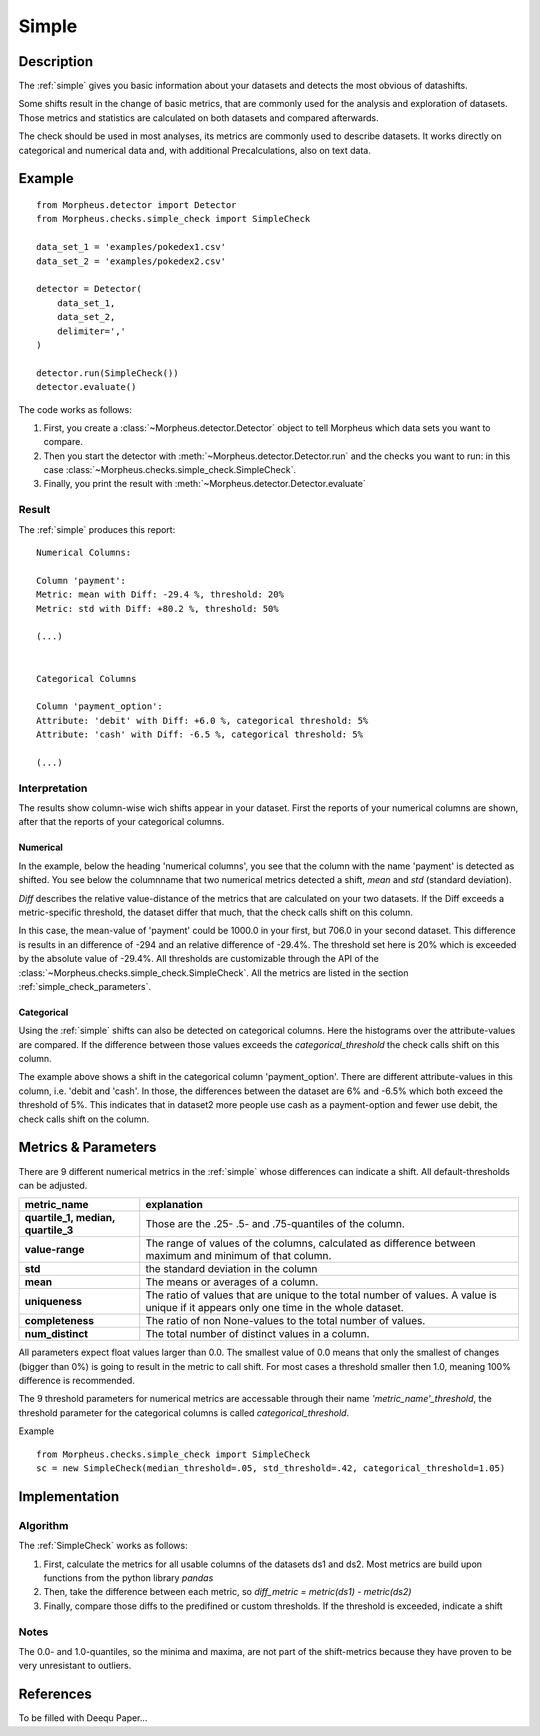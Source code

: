 .. _simple:

Simple
======

Description
-----------

The :ref:`simple` gives you basic information about your datasets and detects the most obvious of datashifts.

Some shifts result in the change of basic metrics, that are commonly used for the analysis and exploration of datasets.
Those metrics and statistics are calculated on both datasets and compared afterwards.

The check should be used in most analyses, its metrics are commonly used to describe datasets.
It works directly on categorical and numerical data and, with additional Precalculations, also on text data.


Example
-------

::

    from Morpheus.detector import Detector
    from Morpheus.checks.simple_check import SimpleCheck

    data_set_1 = 'examples/pokedex1.csv'
    data_set_2 = 'examples/pokedex2.csv'

    detector = Detector(
        data_set_1,
        data_set_2,
        delimiter=','
    )

    detector.run(SimpleCheck())
    detector.evaluate()

The code works as follows:

1. First, you create a :class:`~Morpheus.detector.Detector` object to tell Morpheus
   which data sets you want to compare.
2. Then you start the detector with
   :meth:`~Morpheus.detector.Detector.run` and the checks you want to run: in this case
   :class:`~Morpheus.checks.simple_check.SimpleCheck`.
3. Finally, you print the result with
   :meth:`~Morpheus.detector.Detector.evaluate`

Result
++++++

The :ref:`simple` produces this report:

::

    Numerical Columns:

    Column 'payment':
    Metric: mean with Diff: -29.4 %, threshold: 20%
    Metric: std with Diff: +80.2 %, threshold: 50%

    (...)


    Categorical Columns

    Column 'payment_option':
    Attribute: 'debit' with Diff: +6.0 %, categorical threshold: 5%
    Attribute: 'cash' with Diff: -6.5 %, categorical threshold: 5%

    (...)



Interpretation
++++++++++++++

The results show column-wise wich shifts appear in your dataset. First the reports of your numerical columns are shown,
after that the reports of your categorical columns.

Numerical
~~~~~~~~~

In the example, below the heading 'numerical columns', you see that the column with the name 'payment' is detected
as shifted. You see below the columnname that two numerical metrics detected a shift, *mean* and *std*
(standard deviation).

*Diff* describes the relative value-distance of the metrics that are calculated on your two datasets. If the Diff
exceeds a metric-specific threshold, the dataset differ that much, that the check calls shift on this column.

In this case, the mean-value of 'payment' could be 1000.0 in your first, but 706.0 in your second dataset. This difference is
results in an difference of -294 and an relative difference of -29.4%. The threshold set here is 20% which is exceeded
by the absolute value of -29.4%. All thresholds are customizable through the API of the
:class:`~Morpheus.checks.simple_check.SimpleCheck`. All the metrics are listed in the section
:ref:`simple_check_parameters`.

Categorical
~~~~~~~~~~~

Using the :ref:`simple` shifts can also be detected on categorical columns. Here the histograms over the attribute-values are
compared. If the difference between those values exceeds the *categorical_threshold* the check calls shift on this
column.

The example above shows a shift in the categorical column 'payment_option'. There are different
attribute-values in this column, i.e. 'debit and 'cash'. In those, the differences between the dataset are 6% and
-6.5% which both exceed the threshold of 5%. This indicates that in dataset2 more people use
cash as a payment-option and fewer use debit, the check calls shift on the column.


.. _simple_check_parameters:

Metrics & Parameters
--------------------

There are 9 different numerical metrics in the :ref:`simple` whose differences can indicate a shift. All
default-thresholds can be adjusted.

+-----------------------------------+-----------------------------------------------------------------------------------------------------------------------------------------+
| metric_name                       |                                                                           explanation                                                   |
+===================================+=========================================================================================================================================+
| **quartile_1,                     |                                                                                                                                         |
| median,                           | Those are the .25- .5- and .75-quantiles of the column.                                                                                 |
| quartile_3**                      |                                                                                                                                         |
+-----------------------------------+-----------------------------------------------------------------------------------------------------------------------------------------+
| **value-range**                   | The range of values of the columns, calculated as difference between maximum and minimum of that column.                                |
+-----------------------------------+-----------------------------------------------------------------------------------------------------------------------------------------+
| **std**                           | the standard deviation in the column                                                                                                    |
+-----------------------------------+-----------------------------------------------------------------------------------------------------------------------------------------+
| **mean**                          | The means or averages of a column.                                                                                                      |
+-----------------------------------+-----------------------------------------------------------------------------------------------------------------------------------------+
| **uniqueness**                    | The ratio of values that are unique to the total number of values. A value is unique if it appears only one time in the whole dataset.  |
+-----------------------------------+-----------------------------------------------------------------------------------------------------------------------------------------+
| **completeness**                  | The ratio of non None-values to the total number of values.                                                                             |
+-----------------------------------+-----------------------------------------------------------------------------------------------------------------------------------------+
| **num_distinct**                  | The total number of distinct values in a column.                                                                                        |
+-----------------------------------+-----------------------------------------------------------------------------------------------------------------------------------------+

All parameters expect float values larger than 0.0. The smallest value of 0.0 means that only the smallest of changes
(bigger than 0%) is going to result in the metric to call shift. For most cases a threshold smaller then 1.0, meaning
100% difference is recommended.

The 9 threshold parameters for numerical metrics are accessable through their name *'metric_name'_threshold*,
the threshold parameter for the categorical columns is called *categorical_threshold*.

Example
::

    from Morpheus.checks.simple_check import SimpleCheck
    sc = new SimpleCheck(median_threshold=.05, std_threshold=.42, categorical_threshold=1.05)




Implementation
--------------

Algorithm
+++++++++

The :ref:`SimpleCheck` works as follows:

1.  First, calculate the metrics for all usable columns of the datasets ds1 and ds2. Most metrics are build upon
    functions from the python library *pandas*
2.  Then, take the difference between each metric, so *diff_metric = metric(ds1) - metric(ds2)*
3.  Finally, compare those diffs to the predifined or custom thresholds. If the threshold is exceeded, indicate a shift

Notes
+++++

The 0.0- and 1.0-quantiles, so the minima and maxima, are not part of the shift-metrics because they have proven to be
very unresistant to outliers.

References
----------

To be filled with Deequ Paper...